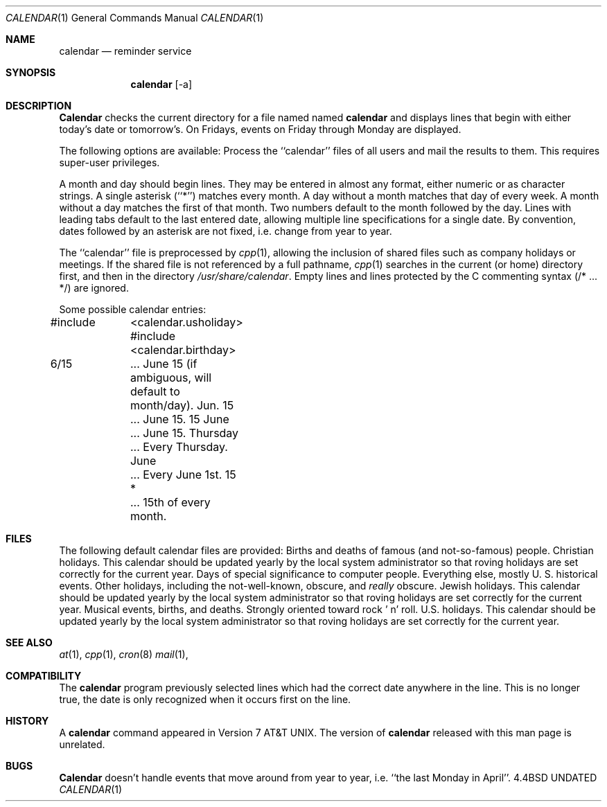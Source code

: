 .\" Copyright (c) 1989, 1990 The Regents of the University of California.
.\" All rights reserved.
.\"
.\" %sccs.include.redist.man%
.\"
.\"     @(#)calendar.1	6.10 (Berkeley) 8/31/90
.\"
.Dd 
.\"
.Dt CALENDAR 1
.Os BSD 4.4
.Sh NAME
.Nm calendar
.Nd reminder service
.Sh SYNOPSIS
.Nm calendar
.Op  \-a
.Sh DESCRIPTION
.Nm Calendar
checks the current directory for a file named named
.Li calendar
and displays lines that begin with either today's date
or tomorrow's.
On Fridays, events on Friday through Monday are displayed.
.Pp
The following options are available:
.Tp Fl a
Process the ``calendar'' files of all users and mail the results
to them.
This requires super-user privileges.
.Tp
.Pp
A month and day should begin lines.
They may be entered in almost any format, either numeric or as character
strings.
A single asterisk (``*'') matches every month.
A day without a month matches that day of every week.
A month without a day matches the first of that month.
Two numbers default to the month followed by the day.
Lines with leading tabs default to the last entered date, allowing
multiple line specifications for a single date.
By convention, dates followed by an asterisk are not fixed, i.e. change
from year to year.
.Pp
The ``calendar'' file is preprocessed by
.Xr cpp 1 ,
allowing the inclusion of shared files such as company holidays or
meetings.
If the shared file is not referenced by a full pathname,
.Xr cpp 1
searches in the current (or home) directory first, and then in the
directory
.Pa /usr/share/calendar .
Empty lines and lines protected by the C commenting syntax (/* ... */)
are ignored.
.Pp
Some possible calendar entries:
.Pp
.Ds I
#include	<calendar.usholiday>
#include	<calendar.birthday>

6/15		... June 15 (if ambiguous, will default to month/day).
Jun. 15	... June 15.
15 June	... June 15.
Thursday	... Every Thursday.
June		... Every June 1st.
15 *		... 15th of every month.
.De
.Pp
.Sh FILES
The following default calendar files are provided:
.Dw calendar.christian
.Di L
.Dp Pa calendar.birthday
Births and deaths of famous (and not-so-famous) people.
.Dp Pa calendar.christian
Christian holidays.
This calendar should be updated yearly by the local system administrator
so that roving holidays are set correctly for the current year.
.Dp Pa calendar.computer
Days of special significance to computer people.
.Dp Pa calendar.history
Everything  else,  mostly  U. S. historical events.
.Dp Pa calendar.holiday
Other  holidays,  including  the  not-well-known,  obscure, and
.Em really
obscure.
.Dp Pa calendar.judaic
Jewish holidays.
This calendar should be updated yearly by the local system administrator
so that roving holidays are set correctly for the current year.
.Dp Pa calendar.music
Musical  events,  births, and deaths.
Strongly  oriented  toward  rock ' n' roll.
.Dp Pa calendar.usholiday
U.S. holidays.
This calendar should be updated yearly by the local system administrator
so that roving holidays are set correctly for the current year.
.Dp
.Sh SEE ALSO
.Xr at 1 ,
.Xr cpp 1 ,
.Xr cron 8
.Xr mail 1 ,
.Sh COMPATIBILITY
The
.Nm calendar
program previously selected lines which had the correct date anywhere
in the line.
This is no longer true, the date is only recognized when it occurs
first on the line.
.Sh HISTORY
A
.Nm
command appeared in Version 7 AT&T UNIX.
The version of
.Nm calendar
released with this man page
is unrelated.
.Sh BUGS
.Nm Calendar
doesn't handle events that move around from year to year, i.e.
``the last Monday in April''.
